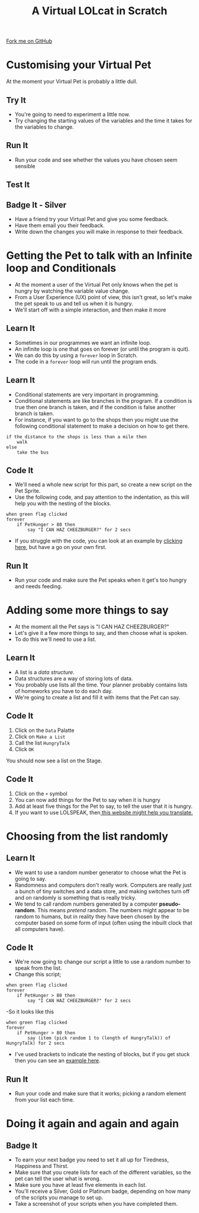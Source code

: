#+STARTUP:indent
#+HTML_HEAD: <link rel="stylesheet" type="text/css" href="css/styles.css"/>
#+HTML_HEAD_EXTRA: <link href='http://fonts.googleapis.com/css?family=Ubuntu+Mono|Ubuntu' rel='stylesheet' type='text/css'>
#+OPTIONS: f:nil author:nil num:1 creator:nil timestamp:nil  
#+TITLE: A Virtual LOLcat in Scratch
#+AUTHOR: Marc Scott

#+BEGIN_HTML
<div class=ribbon>
<a href="https://github.com/stsb11/7-CS-lolcats">Fork me on GitHub</a>
</div>
#+END_HTML

* COMMENT Use as a template
:PROPERTIES:
:HTML_CONTAINER_CLASS: activity
:END:
** Learn It
:PROPERTIES:
:HTML_CONTAINER_CLASS: learn
:END:

** Research It
:PROPERTIES:
:HTML_CONTAINER_CLASS: research
:END:

** Design It
:PROPERTIES:
:HTML_CONTAINER_CLASS: design
:END:

** Build It
:PROPERTIES:
:HTML_CONTAINER_CLASS: build
:END:

** Test It
:PROPERTIES:
:HTML_CONTAINER_CLASS: test
:END:

** Run It
:PROPERTIES:
:HTML_CONTAINER_CLASS: run
:END:

** Document It
:PROPERTIES:
:HTML_CONTAINER_CLASS: document
:END:

** Code It
:PROPERTIES:
:HTML_CONTAINER_CLASS: code
:END:

** Program It
:PROPERTIES:
:HTML_CONTAINER_CLASS: program
:END:

** Try It
:PROPERTIES:
:HTML_CONTAINER_CLASS: try
:END:

** Badge It
:PROPERTIES:
:HTML_CONTAINER_CLASS: badge
:END:

** Save It
:PROPERTIES:
:HTML_CONTAINER_CLASS: save
:END:

* Customising your Virtual Pet
:PROPERTIES:
:HTML_CONTAINER_CLASS: activity
:END:
At the moment your Virtual Pet is probably a little dull.
** Try It
:PROPERTIES:
:HTML_CONTAINER_CLASS: try
:END:
- You're going to need to experiment a little now.
- Try changing the starting values of the variables and the time it takes for the variables to change.
** Run It
:PROPERTIES:
:HTML_CONTAINER_CLASS: run
:END:
- Run your code and see whether the values you have chosen seem sensible
** Test It
:PROPERTIES:
:HTML_CONTAINER_CLASS: test
:END:
** Badge It - Silver
:PROPERTIES:
:HTML_CONTAINER_CLASS: badge
:END:
- Have a friend try your Virtual Pet and give you some feedback.
- Have them email you their feedback.
- Write down the changes you will make in response to their feedback.
* Getting the Pet to talk with an Infinite loop and Conditionals
:PROPERTIES:
:HTML_CONTAINER_CLASS: activity
:END:
[[file:img/Cheezburger.jpg]]
- At the moment a user of the Virtual Pet only knows when the pet is hungry by watching the variable value change.
- From a User Experience (UX) point of view, this isn't great, so let's make the pet speak to us and tell us when it is hungry.
- We'll start off with a simple interaction, and then make it more 
** Learn It
:PROPERTIES:
:HTML_CONTAINER_CLASS: learn
:END:
- Sometimes in our programmes we want an infinite loop.
- An infinite loop is one that goes on forever (or until the program is quit).
- We can do this by using a =forever= loop in Scratch.
- The code in a =forever= loop will run until the program ends.
** Learn It
:PROPERTIES:
:HTML_CONTAINER_CLASS: learn
:END:

- Conditional statements are very important in programming.
- Conditional statements are like branches in the program. If a condition is true then one branch is taken, and if the condition is false another branch is taken.
- For instance, if you want to go to the shops then you might use the following conditional statement to make a decision on how to get there.
#+BEGIN_EXAMPLE
if the distance to the shops is less than a mile then
    walk
else
    take the bus
#+END_EXAMPLE
** Code It
:PROPERTIES:
:HTML_CONTAINER_CLASS: code
:END:

- We'll need a whole new script for this part, so create a new script on the Pet Sprite.
- Use the following code, and pay attention to the indentation, as this will help you with the nesting of the blocks.
#+BEGIN_EXAMPLE
when green flag clicked
forever
    if PetHunger > 80 then
        say "I CAN HAZ CHEEZBURGER?" for 2 secs
#+END_EXAMPLE
- If you struggle with the code, you can look at an example by [[file:Example_2.html][clicking here]], but have a go on your own first.
** Run It
:PROPERTIES:
:HTML_CONTAINER_CLASS: run
:END:

- Run your code and make sure the Pet speaks when it get's too hungry and needs feeding.
* Adding some more things to say
:PROPERTIES:
:HTML_CONTAINER_CLASS: activity
:END:
[[file:img/Confused_Cat.jpg]]
- At the moment all the Pet says is "I CAN HAZ CHEEZBURGER?"
- Let's give it a few more things to say, and then choose what is spoken.
- To do this we'll need to use a list.
** Learn It
:PROPERTIES:
:HTML_CONTAINER_CLASS: learn
:END:

- A list is a /data structure/.
- Data structures are a way of storing lots of data.
- You probably use lists all the time. Your planner probably contains lists of homeworks you have to do each day.
- We're going to create a list and fill it with items that the Pet can say.
** Code It
:PROPERTIES:
:HTML_CONTAINER_CLASS: code
:END:

1. Click on the =Data= Palatte
2. Click on =Make a List=
3. Call the list =HungryTalk=
4. Click =OK=
[[file:img/HungryTalk.png]]
You should now see a list on the Stage.
** Code It
:PROPERTIES:
:HTML_CONTAINER_CLASS: code
:END:

1. Click on the =+= symbol
2. You can now add things for the Pet to say when it is hungry
3. Add at least five things for the Pet to say, to tell the user that it is hungry.
4. If you want to use LOLSPEAK, then[[http://speaklolcat.com][ this website might help you translate.]]
* Choosing from the list randomly
:PROPERTIES:
:HTML_CONTAINER_CLASS: activity
:END:
** Learn It
:PROPERTIES:
:HTML_CONTAINER_CLASS: learn
:END:

- We want to use a random number generator to choose what the Pet is going to say.
- Randomness and computers don't really work. Computers are really just a bunch of tiny switches and a data store, and making switches turn off and on randomly is something that is really tricky.
- We tend to call random numbers generated by a computer *pseudo-random*. This means /pretend/ random. The numbers might appear to be random to humans, but in reality they have been chosen by the computer based on some form of input (often using the inbuilt clock that all computers have).
** Code It
:PROPERTIES:
:HTML_CONTAINER_CLASS: code
:END:

- We're now going to change our script a little to use a random number to speak from the list.
- Change this script;
#+BEGIN_EXAMPLE
when green flag clicked
forever
    if PetHunger > 80 then
        say "I CAN HAZ CHEEZBURGER?" for 2 secs
#+END_EXAMPLE
-So it looks like this
#+BEGIN_EXAMPLE
when green flag clicked
forever
    if PetHunger > 80 then
        say (item (pick random 1 to (length of HungryTalk)) of HungryTalk) for 2 secs
#+END_EXAMPLE
- I've used brackets to indicate the nesting of blocks, but if you get stuck then you can see an [[file:Example_3.html][example here]].
** Run It
:PROPERTIES:
:HTML_CONTAINER_CLASS: run
:END:


- Run your code and make sure that it works; picking a random element from your list each time.
* Doing it again and again and again
:PROPERTIES:
:HTML_CONTAINER_CLASS: activity
:END:
** Badge It
:PROPERTIES:
:HTML_CONTAINER_CLASS: badge
:END:
- To earn your next badge you need to set it all up for Tiredness, Happiness and Thirst.
- Make sure that you create lists for each of the different variables, so the pet can tell the user what is wrong.
- Make sure you have at least five elements in each list.
- You'll receive a Silver, Gold or Platinum badge, depending on how many of the scripts you manage to set up.
- Take a screenshot of your scripts when you have completed them.
